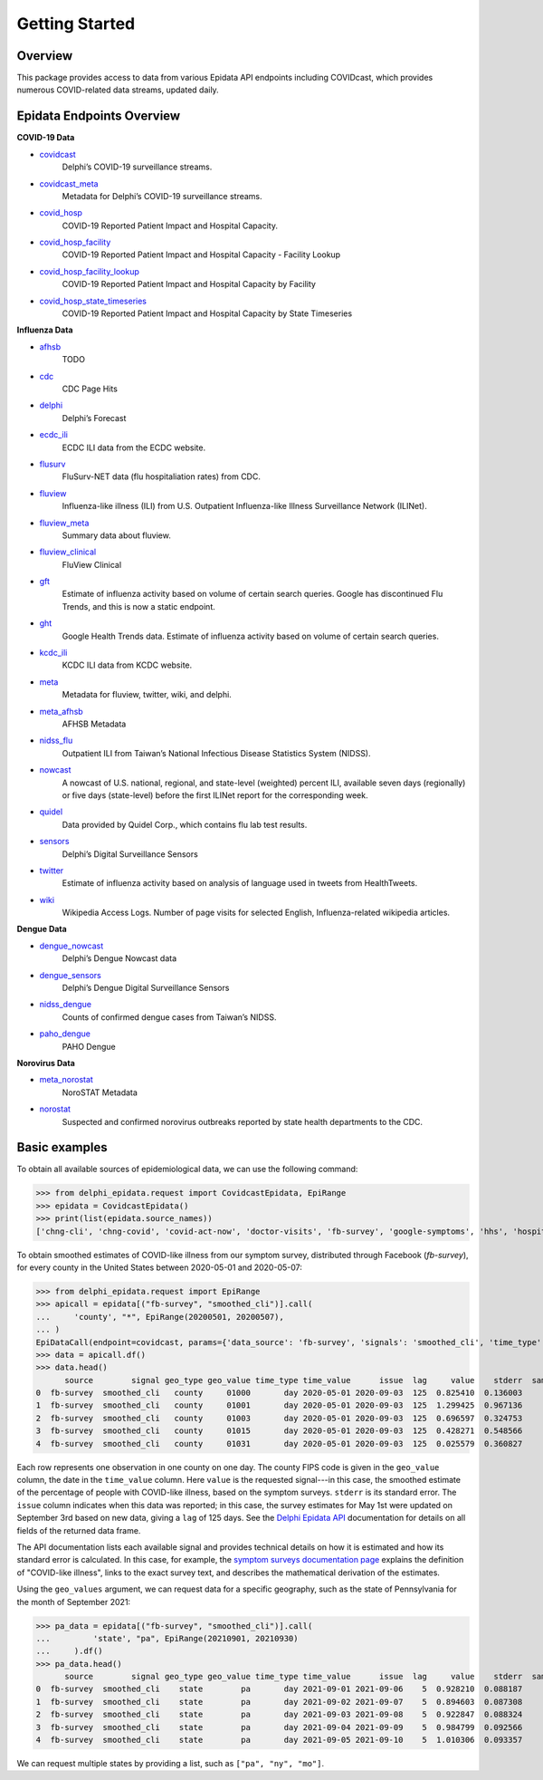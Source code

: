 .. _getting-started:

Getting Started
===============

Overview
--------------

This package provides access to data from various Epidata API endpoints including COVIDcast, 
which provides numerous COVID-related data streams, updated daily. 

Epidata Endpoints Overview
--------------

**COVID-19 Data**

- `covidcast <https://cmu-delphi.github.io/delphi-epidata/api/covidcast.html>`_
      Delphi’s COVID-19 surveillance streams.
- `covidcast_meta <https://cmu-delphi.github.io/delphi-epidata/api/covidcast_meta.html>`_
      Metadata for Delphi’s COVID-19 surveillance streams.
- `covid_hosp <https://cmu-delphi.github.io/delphi-epidata/api/covid_hosp.html>`_
      COVID-19 Reported Patient Impact and Hospital Capacity.
- `covid_hosp_facility <https://cmu-delphi.github.io/delphi-epidata/api/covid_hosp_facility.html>`_
      COVID-19 Reported Patient Impact and Hospital Capacity - Facility Lookup
- `covid_hosp_facility_lookup <https://cmu-delphi.github.io/delphi-epidata/api/covid_hosp_facility.html>`_
      COVID-19 Reported Patient Impact and Hospital Capacity by Facility
- `covid_hosp_state_timeseries <https://cmu-delphi.github.io/delphi-epidata/api/covid_hosp.html>`_
      COVID-19 Reported Patient Impact and Hospital Capacity by State Timeseries



**Influenza Data**

- `afhsb <https://cmu-delphi.github.io/delphi-epidata/api/afhsb.html>`_
      TODO
- `cdc <https://cmu-delphi.github.io/delphi-epidata/api/cdc.html>`_
      CDC Page Hits   
- `delphi <https://cmu-delphi.github.io/delphi-epidata/api/delphi.html>`_
      Delphi’s Forecast 
- `ecdc_ili <https://cmu-delphi.github.io/delphi-epidata/api/ecdc_ili.html>`_
      ECDC ILI data from the ECDC website.
- `flusurv <https://cmu-delphi.github.io/delphi-epidata/api/flusurv.html>`_
      FluSurv-NET data (flu hospitaliation rates) from CDC.
- `fluview <https://cmu-delphi.github.io/delphi-epidata/api/fluview.html>`_
      Influenza-like illness (ILI) from U.S. Outpatient Influenza-like Illness Surveillance Network (ILINet).
- `fluview_meta <https://cmu-delphi.github.io/delphi-epidata/api/fluview_meta.html>`_
      Summary data about fluview.
- `fluview_clinical <https://cmu-delphi.github.io/delphi-epidata/api/fluview_clinical.html>`_
      FluView Clinical
- `gft <https://cmu-delphi.github.io/delphi-epidata/api/gft.html>`_
      Estimate of influenza activity based on volume of certain search queries. Google has discontinued Flu Trends, and this is now a static endpoint.
- `ght <https://cmu-delphi.github.io/delphi-epidata/api/ght.html>`_
      Google Health Trends data. Estimate of influenza activity based on volume of certain search queries.
- `kcdc_ili <https://cmu-delphi.github.io/delphi-epidata/api/kcdc_ili.html>`_
      KCDC ILI data from KCDC website.
- `meta <https://cmu-delphi.github.io/delphi-epidata/api/meta.html>`_
      Metadata for fluview, twitter, wiki, and delphi.
- `meta_afhsb <https://cmu-delphi.github.io/delphi-epidata/api/meta_afhsb.html>`_
      AFHSB Metadata
- `nidss_flu <https://cmu-delphi.github.io/delphi-epidata/api/nidss_flu.html>`_
      Outpatient ILI from Taiwan’s National Infectious Disease Statistics System (NIDSS).
- `nowcast <https://cmu-delphi.github.io/delphi-epidata/api/nowcast.html>`_
      A nowcast of U.S. national, regional, and state-level (weighted) percent ILI, available seven days (regionally) or five days (state-level) before the first ILINet report for the corresponding week.
- `quidel <https://cmu-delphi.github.io/delphi-epidata/api/quidel.html>`_
      Data provided by Quidel Corp., which contains flu lab test results.
- `sensors <https://cmu-delphi.github.io/delphi-epidata/api/sensors.html>`_
      Delphi’s Digital Surveillance Sensors
- `twitter <https://cmu-delphi.github.io/delphi-epidata/api/twitter.html>`_
      Estimate of influenza activity based on analysis of language used in tweets from HealthTweets.
- `wiki <https://cmu-delphi.github.io/delphi-epidata/api/wiki.html>`_
      Wikipedia Access Logs. Number of page visits for selected English, Influenza-related wikipedia articles.


**Dengue Data**

- `dengue_nowcast <https://cmu-delphi.github.io/delphi-epidata/api/dengue_nowcast.html>`_
      Delphi’s Dengue Nowcast data
- `dengue_sensors <https://cmu-delphi.github.io/delphi-epidata/api/dengue_sensors.html>`_
      Delphi’s Dengue Digital Surveillance Sensors
- `nidss_dengue <https://cmu-delphi.github.io/delphi-epidata/api/nidss_dengue.html>`_
      Counts of confirmed dengue cases from Taiwan’s NIDSS.
- `paho_dengue <https://cmu-delphi.github.io/delphi-epidata/api/paho_dengue.html>`_
      PAHO Dengue

**Norovirus Data**

- `meta_norostat <https://cmu-delphi.github.io/delphi-epidata/api/meta_norostat.html>`_
      NoroSTAT Metadata
- `norostat <https://cmu-delphi.github.io/delphi-epidata/api/norostat.html>`_
      Suspected and confirmed norovirus outbreaks reported by state health departments to the CDC.



Basic examples
--------------

To obtain all available sources of epidemiological data, we can use the following command:

>>> from delphi_epidata.request import CovidcastEpidata, EpiRange
>>> epidata = CovidcastEpidata()
>>> print(list(epidata.source_names))
['chng-cli', 'chng-covid', 'covid-act-now', 'doctor-visits', 'fb-survey', 'google-symptoms', 'hhs', 'hospital-admissions', 'indicator-combination-cases-deaths', 'jhu-csse', 'quidel-covid-ag', 'safegraph-weekly', 'usa-facts', 'ght', 'google-survey', 'indicator-combination-nmf', 'quidel-flu', 'safegraph-daily', 'nchs-mortality']


To obtain smoothed estimates of COVID-like illness from our symptom survey,
distributed through Facebook (`fb-survey`), for every county in the United States between
2020-05-01 and 2020-05-07:

>>> from delphi_epidata.request import EpiRange
>>> apicall = epidata[("fb-survey", "smoothed_cli")].call(    
...     'county', "*", EpiRange(20200501, 20200507),
... )
EpiDataCall(endpoint=covidcast, params={'data_source': 'fb-survey', 'signals': 'smoothed_cli', 'time_type': 'day', 'time_values': '20200501-20200507', 'geo_type': 'county', 'geo_values': '*'})
>>> data = apicall.df()
>>> data.head()
      source        signal geo_type geo_value time_type time_value      issue  lag     value    stderr  sample_size  direction  missing_value   missing_stderr  missing_sample_size
0  fb-survey  smoothed_cli   county     01000       day 2020-05-01 2020-09-03  125  0.825410  0.136003         1722        NaN              0                0                    0
1  fb-survey  smoothed_cli   county     01001       day 2020-05-01 2020-09-03  125  1.299425  0.967136          115        NaN              0                0                    0   
2  fb-survey  smoothed_cli   county     01003       day 2020-05-01 2020-09-03  125  0.696597  0.324753          584        NaN              0                0                    0   
3  fb-survey  smoothed_cli   county     01015       day 2020-05-01 2020-09-03  125  0.428271  0.548566          122        NaN              0                0                    0   
4  fb-survey  smoothed_cli   county     01031       day 2020-05-01 2020-09-03  125  0.025579  0.360827          114        NaN              0                0                    0   


Each row represents one observation in one county on one day. The county FIPS
code is given in the ``geo_value`` column, the date in the ``time_value``
column. Here ``value`` is the requested signal---in this case, the smoothed
estimate of the percentage of people with COVID-like illness, based on the
symptom surveys. ``stderr`` is its standard error. The ``issue`` column
indicates when this data was reported; in this case, the survey estimates for
May 1st were updated on September 3rd based on new data, giving a ``lag`` of 125 days.
See the `Delphi Epidata API <https://cmu-delphi.github.io/delphi-epidata/api/README.html#epidata-api-other-diseases>`_ documentation for details on all fields of the returned data frame.

The API documentation lists each available signal and provides technical details
on how it is estimated and how its standard error is calculated. In this case,
for example, the `symptom surveys documentation page
<https://cmu-delphi.github.io/delphi-epidata/api/covidcast-signals/fb-survey.html>`_
explains the definition of "COVID-like illness", links to the exact survey text,
and describes the mathematical derivation of the estimates.

Using the ``geo_values`` argument, we can request data for a specific geography,
such as the state of Pennsylvania for the month of September 2021:

>>> pa_data = epidata[("fb-survey", "smoothed_cli")].call(    
...         'state', "pa", EpiRange(20210901, 20210930)
...     ).df()
>>> pa_data.head()
      source        signal geo_type geo_value time_type time_value      issue  lag     value    stderr  sample_size  direction  missing_value  missing_stderr  missing_sample_size
0  fb-survey  smoothed_cli    state        pa       day 2021-09-01 2021-09-06    5  0.928210  0.088187         9390        NaN              0               0                    0
1  fb-survey  smoothed_cli    state        pa       day 2021-09-02 2021-09-07    5  0.894603  0.087308         9275        NaN              0               0                    0
2  fb-survey  smoothed_cli    state        pa       day 2021-09-03 2021-09-08    5  0.922847  0.088324         9179        NaN              0               0                    0
3  fb-survey  smoothed_cli    state        pa       day 2021-09-04 2021-09-09    5  0.984799  0.092566         9069        NaN              0               0                    0
4  fb-survey  smoothed_cli    state        pa       day 2021-09-05 2021-09-10    5  1.010306  0.093357         9016        NaN              0               0                    0

We can request multiple states by providing a list, such as ``["pa", "ny",
"mo"]``.